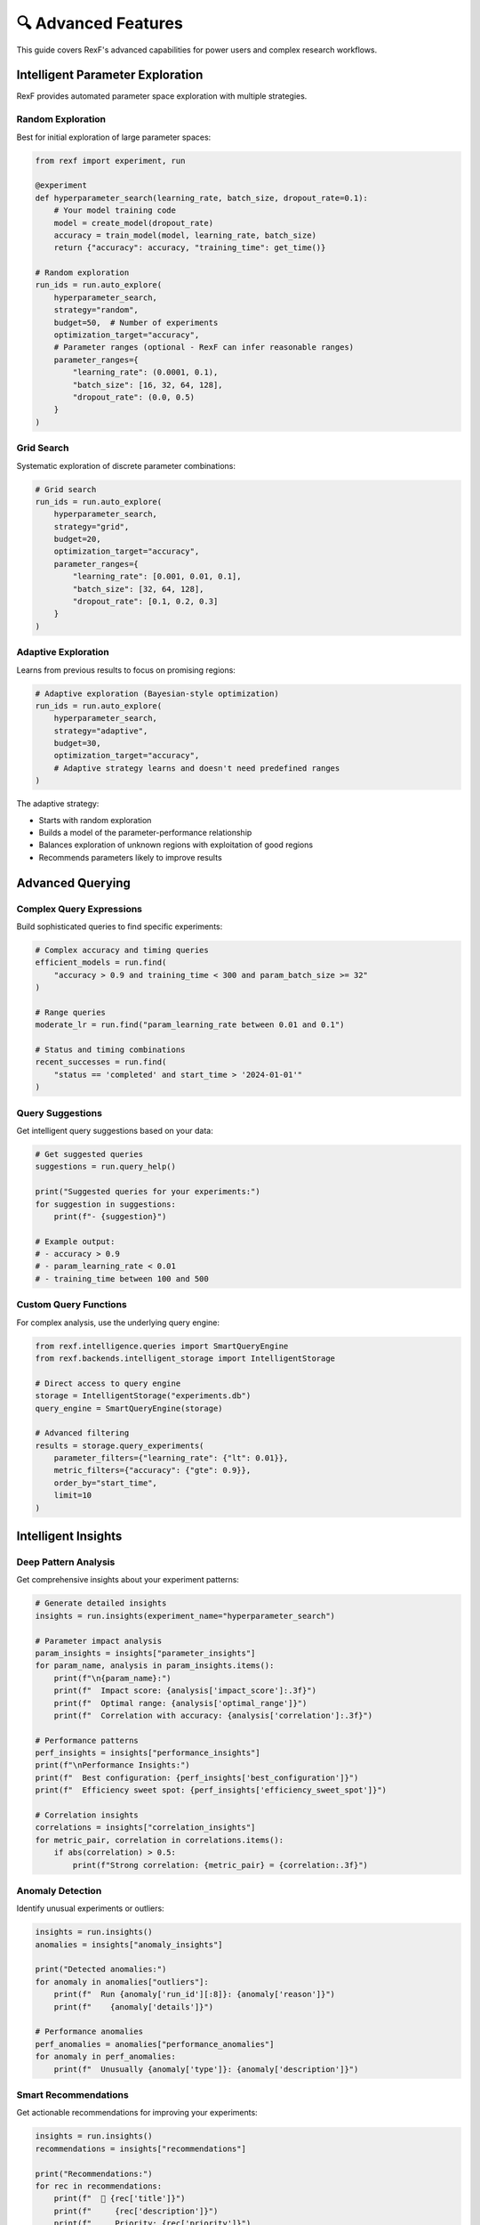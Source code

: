 🔍 Advanced Features
==================

This guide covers RexF's advanced capabilities for power users and complex research workflows.

Intelligent Parameter Exploration
---------------------------------

RexF provides automated parameter space exploration with multiple strategies.

Random Exploration
~~~~~~~~~~~~~~~~~

Best for initial exploration of large parameter spaces:

.. code-block:: python

   from rexf import experiment, run

   @experiment
   def hyperparameter_search(learning_rate, batch_size, dropout_rate=0.1):
       # Your model training code
       model = create_model(dropout_rate)
       accuracy = train_model(model, learning_rate, batch_size)
       return {"accuracy": accuracy, "training_time": get_time()}

   # Random exploration
   run_ids = run.auto_explore(
       hyperparameter_search,
       strategy="random",
       budget=50,  # Number of experiments
       optimization_target="accuracy",
       # Parameter ranges (optional - RexF can infer reasonable ranges)
       parameter_ranges={
           "learning_rate": (0.0001, 0.1),
           "batch_size": [16, 32, 64, 128],
           "dropout_rate": (0.0, 0.5)
       }
   )

Grid Search
~~~~~~~~~~

Systematic exploration of discrete parameter combinations:

.. code-block:: python

   # Grid search
   run_ids = run.auto_explore(
       hyperparameter_search,
       strategy="grid",
       budget=20,
       optimization_target="accuracy",
       parameter_ranges={
           "learning_rate": [0.001, 0.01, 0.1],
           "batch_size": [32, 64, 128],
           "dropout_rate": [0.1, 0.2, 0.3]
       }
   )

Adaptive Exploration
~~~~~~~~~~~~~~~~~~~

Learns from previous results to focus on promising regions:

.. code-block:: python

   # Adaptive exploration (Bayesian-style optimization)
   run_ids = run.auto_explore(
       hyperparameter_search,
       strategy="adaptive",
       budget=30,
       optimization_target="accuracy",
       # Adaptive strategy learns and doesn't need predefined ranges
   )

The adaptive strategy:

- Starts with random exploration
- Builds a model of the parameter-performance relationship
- Balances exploration of unknown regions with exploitation of good regions
- Recommends parameters likely to improve results

Advanced Querying
----------------

Complex Query Expressions
~~~~~~~~~~~~~~~~~~~~~~~~~

Build sophisticated queries to find specific experiments:

.. code-block:: python

   # Complex accuracy and timing queries
   efficient_models = run.find(
       "accuracy > 0.9 and training_time < 300 and param_batch_size >= 32"
   )

   # Range queries
   moderate_lr = run.find("param_learning_rate between 0.01 and 0.1")

   # Status and timing combinations
   recent_successes = run.find(
       "status == 'completed' and start_time > '2024-01-01'"
   )

Query Suggestions
~~~~~~~~~~~~~~~~

Get intelligent query suggestions based on your data:

.. code-block:: python

   # Get suggested queries
   suggestions = run.query_help()

   print("Suggested queries for your experiments:")
   for suggestion in suggestions:
       print(f"- {suggestion}")

   # Example output:
   # - accuracy > 0.9
   # - param_learning_rate < 0.01
   # - training_time between 100 and 500

Custom Query Functions
~~~~~~~~~~~~~~~~~~~~~

For complex analysis, use the underlying query engine:

.. code-block:: python

   from rexf.intelligence.queries import SmartQueryEngine
   from rexf.backends.intelligent_storage import IntelligentStorage

   # Direct access to query engine
   storage = IntelligentStorage("experiments.db")
   query_engine = SmartQueryEngine(storage)

   # Advanced filtering
   results = storage.query_experiments(
       parameter_filters={"learning_rate": {"lt": 0.01}},
       metric_filters={"accuracy": {"gte": 0.9}},
       order_by="start_time",
       limit=10
   )

Intelligent Insights
-------------------

Deep Pattern Analysis
~~~~~~~~~~~~~~~~~~~~

Get comprehensive insights about your experiment patterns:

.. code-block:: python

   # Generate detailed insights
   insights = run.insights(experiment_name="hyperparameter_search")

   # Parameter impact analysis
   param_insights = insights["parameter_insights"]
   for param_name, analysis in param_insights.items():
       print(f"\n{param_name}:")
       print(f"  Impact score: {analysis['impact_score']:.3f}")
       print(f"  Optimal range: {analysis['optimal_range']}")
       print(f"  Correlation with accuracy: {analysis['correlation']:.3f}")

   # Performance patterns
   perf_insights = insights["performance_insights"]
   print(f"\nPerformance Insights:")
   print(f"  Best configuration: {perf_insights['best_configuration']}")
   print(f"  Efficiency sweet spot: {perf_insights['efficiency_sweet_spot']}")

   # Correlation insights
   correlations = insights["correlation_insights"]
   for metric_pair, correlation in correlations.items():
       if abs(correlation) > 0.5:
           print(f"Strong correlation: {metric_pair} = {correlation:.3f}")

Anomaly Detection
~~~~~~~~~~~~~~~~

Identify unusual experiments or outliers:

.. code-block:: python

   insights = run.insights()
   anomalies = insights["anomaly_insights"]

   print("Detected anomalies:")
   for anomaly in anomalies["outliers"]:
       print(f"  Run {anomaly['run_id'][:8]}: {anomaly['reason']}")
       print(f"    {anomaly['details']}")

   # Performance anomalies
   perf_anomalies = anomalies["performance_anomalies"]
   for anomaly in perf_anomalies:
       print(f"  Unusually {anomaly['type']}: {anomaly['description']}")

Smart Recommendations
~~~~~~~~~~~~~~~~~~~~

Get actionable recommendations for improving your experiments:

.. code-block:: python

   insights = run.insights()
   recommendations = insights["recommendations"]

   print("Recommendations:")
   for rec in recommendations:
       print(f"  🎯 {rec['title']}")
       print(f"     {rec['description']}")
       print(f"     Priority: {rec['priority']}")
       if "action" in rec:
           print(f"     Action: {rec['action']}")

Advanced Experiment Management
-----------------------------

Experiment Lineage and Relationships
~~~~~~~~~~~~~~~~~~~~~~~~~~~~~~~~~~~

Track relationships between experiments:

.. code-block:: python

   @experiment
   def data_preprocessing(dataset_size=1000, normalization="standard"):
       # Data preprocessing
       processed_data = preprocess(dataset_size, normalization)
       return {"data_quality": evaluate_quality(processed_data)}

   @experiment
   def model_training(data_run_id, model_type="cnn"):
       # Use data from previous experiment
       data_experiment = run.get_by_id(data_run_id)
       data_quality = data_experiment.metrics["data_quality"]
       
       # Train model
       accuracy = train_model(model_type, data_quality)
       return {
           "accuracy": accuracy,
           "parent_experiment": data_run_id  # Track lineage
       }

   # Run preprocessing
   data_run_id = run.single(data_preprocessing, dataset_size=5000)

   # Run training with reference to preprocessing
   model_run_id = run.single(model_training, 
                             data_run_id=data_run_id, 
                             model_type="transformer")

Batch Processing and Parallel Execution
~~~~~~~~~~~~~~~~~~~~~~~~~~~~~~~~~~~~~~

For large-scale experiments, use batch processing:

.. code-block:: python

   import concurrent.futures
   from functools import partial

   def run_experiment_batch(param_combinations, experiment_func):
       """Run experiments in parallel."""
       run_ids = []
       
       # Create partial function with fixed experiment
       run_func = partial(run.single, experiment_func)
       
       # Run in parallel (be careful with resource usage)
       with concurrent.futures.ThreadPoolExecutor(max_workers=4) as executor:
           futures = []
           for params in param_combinations:
               future = executor.submit(run_func, **params)
               futures.append(future)
           
           # Collect results
           for future in concurrent.futures.as_completed(futures):
               try:
                   run_id = future.result()
                   run_ids.append(run_id)
               except Exception as e:
                   print(f"Experiment failed: {e}")
       
       return run_ids

   # Define parameter grid
   param_grid = [
       {"learning_rate": lr, "batch_size": bs}
       for lr in [0.001, 0.01, 0.1]
       for bs in [32, 64, 128]
   ]

   # Run batch
   run_ids = run_experiment_batch(param_grid, hyperparameter_search)
   print(f"Completed {len(run_ids)} experiments in parallel")

Advanced Analysis and Visualization
----------------------------------

Custom Metrics and Analysis
~~~~~~~~~~~~~~~~~~~~~~~~~~~

Define custom analysis functions:

.. code-block:: python

   def analyze_learning_curves(experiment_runs):
       """Custom analysis of learning progression."""
       analysis = {}
       
       for exp in experiment_runs:
           # Extract learning curve data from metrics
           if "learning_curve" in exp.metrics:
               curve = exp.metrics["learning_curve"]
               analysis[exp.run_id] = {
                   "convergence_epoch": find_convergence(curve),
                   "overfitting_detected": detect_overfitting(curve),
                   "final_accuracy": curve[-1]
               }
       
       return analysis

   # Get experiments and analyze
   recent_experiments = run.recent(hours=24)
   learning_analysis = analyze_learning_curves(recent_experiments)

   # Use analysis for recommendations
   for run_id, analysis in learning_analysis.items():
       if analysis["overfitting_detected"]:
           print(f"Run {run_id[:8]}: Consider adding regularization")

Statistical Analysis
~~~~~~~~~~~~~~~~~~~

Perform statistical tests on experiment results:

.. code-block:: python

   import scipy.stats as stats

   def compare_experiment_groups(group1_query, group2_query, metric="accuracy"):
       """Compare two groups of experiments statistically."""
       group1 = run.find(group1_query)
       group2 = run.find(group2_query)
       
       values1 = [exp.metrics[metric] for exp in group1 if metric in exp.metrics]
       values2 = [exp.metrics[metric] for exp in group2 if metric in exp.metrics]
       
       # Perform t-test
       t_stat, p_value = stats.ttest_ind(values1, values2)
       
       return {
           "group1_mean": np.mean(values1),
           "group2_mean": np.mean(values2),
           "t_statistic": t_stat,
           "p_value": p_value,
           "significant": p_value < 0.05
       }

   # Compare high vs low learning rates
   comparison = compare_experiment_groups(
       "param_learning_rate > 0.01",
       "param_learning_rate <= 0.01",
       metric="accuracy"
   )

   print(f"High LR mean: {comparison['group1_mean']:.4f}")
   print(f"Low LR mean: {comparison['group2_mean']:.4f}")
   print(f"Statistically significant: {comparison['significant']}")

Performance Optimization
------------------------

Database Optimization
~~~~~~~~~~~~~~~~~~~~

For large numbers of experiments, optimize database performance:

.. code-block:: python

   from rexf.backends.intelligent_storage import IntelligentStorage

   # Create storage with optimizations
   storage = IntelligentStorage(
       "experiments.db",
       optimize_for_analytics=True  # Enables additional indexing
   )

   # Batch operations for efficiency
   experiments_batch = []
   for params in large_param_list:
       exp_data = create_experiment_data(params)
       experiments_batch.append(exp_data)
   
   # Bulk insert (more efficient than individual saves)
   storage.save_experiments_batch(experiments_batch)

Memory Management
~~~~~~~~~~~~~~~~

For memory-intensive experiments:

.. code-block:: python

   @experiment
   def memory_intensive_experiment(dataset_size=1000000):
       # Process data in chunks to manage memory
       results = []
       chunk_size = 10000
       
       for i in range(0, dataset_size, chunk_size):
           chunk_result = process_data_chunk(i, i + chunk_size)
           results.append(chunk_result)
           
           # Clear intermediate data
           del chunk_result
       
       # Return aggregated metrics only
       return {
           "accuracy": aggregate_accuracy(results),
           "throughput": dataset_size / get_elapsed_time(),
           "memory_peak": get_peak_memory_usage()
       }

Integration with External Tools
------------------------------

Export to External Analysis Tools
~~~~~~~~~~~~~~~~~~~~~~~~~~~~~~~~

Export data for analysis in R, MATLAB, or other tools:

.. code-block:: python

   def export_for_r_analysis():
       """Export experiment data for R analysis."""
       experiments = run.all()
       
       # Create R-friendly data structure
       data_for_r = {
           "run_id": [],
           "parameters": [],
           "metrics": [],
           "metadata": []
       }
       
       for exp in experiments:
           data_for_r["run_id"].append(exp.run_id)
           data_for_r["parameters"].append(exp.parameters)
           data_for_r["metrics"].append(exp.metrics)
           data_for_r["metadata"].append({
               "duration": exp.duration,
               "status": exp.status,
               "start_time": exp.start_time.isoformat()
           })
       
       # Save as R data file
       import rpy2.robjects as robjects
       r_data = robjects.conversion.py2rpy(data_for_r)
       robjects.r.assign("experiment_data", r_data)
       robjects.r("save(experiment_data, file='experiments.RData')")

Integration with MLflow/Weights & Biases
~~~~~~~~~~~~~~~~~~~~~~~~~~~~~~~~~~~~~~~~

Use RexF alongside other experiment tracking tools:

.. code-block:: python

   import mlflow

   @experiment
   def dual_tracking_experiment(learning_rate=0.01):
       # Start MLflow run
       with mlflow.start_run():
           # Your experiment code
           accuracy = train_model(learning_rate)
           
           # Log to MLflow
           mlflow.log_param("learning_rate", learning_rate)
           mlflow.log_metric("accuracy", accuracy)
           
           # RexF automatically captures everything
           return {"accuracy": accuracy}

   # Both RexF and MLflow will track this experiment
   run_id = run.single(dual_tracking_experiment, learning_rate=0.005)

This allows you to:

- Use RexF for quick analysis and exploration
- Use MLflow/W&B for detailed logging and team collaboration
- Compare and validate results across both platforms

Next Steps
---------

You've mastered RexF's advanced features! Continue with:

- :doc:`web_dashboard` - Interactive visualization and real-time monitoring
- :doc:`cli_tools` - Powerful command-line analytics
- :doc:`tutorials/machine_learning` - Complete ML workflow tutorial
- :doc:`api/intelligence` - Detailed API reference for advanced features
